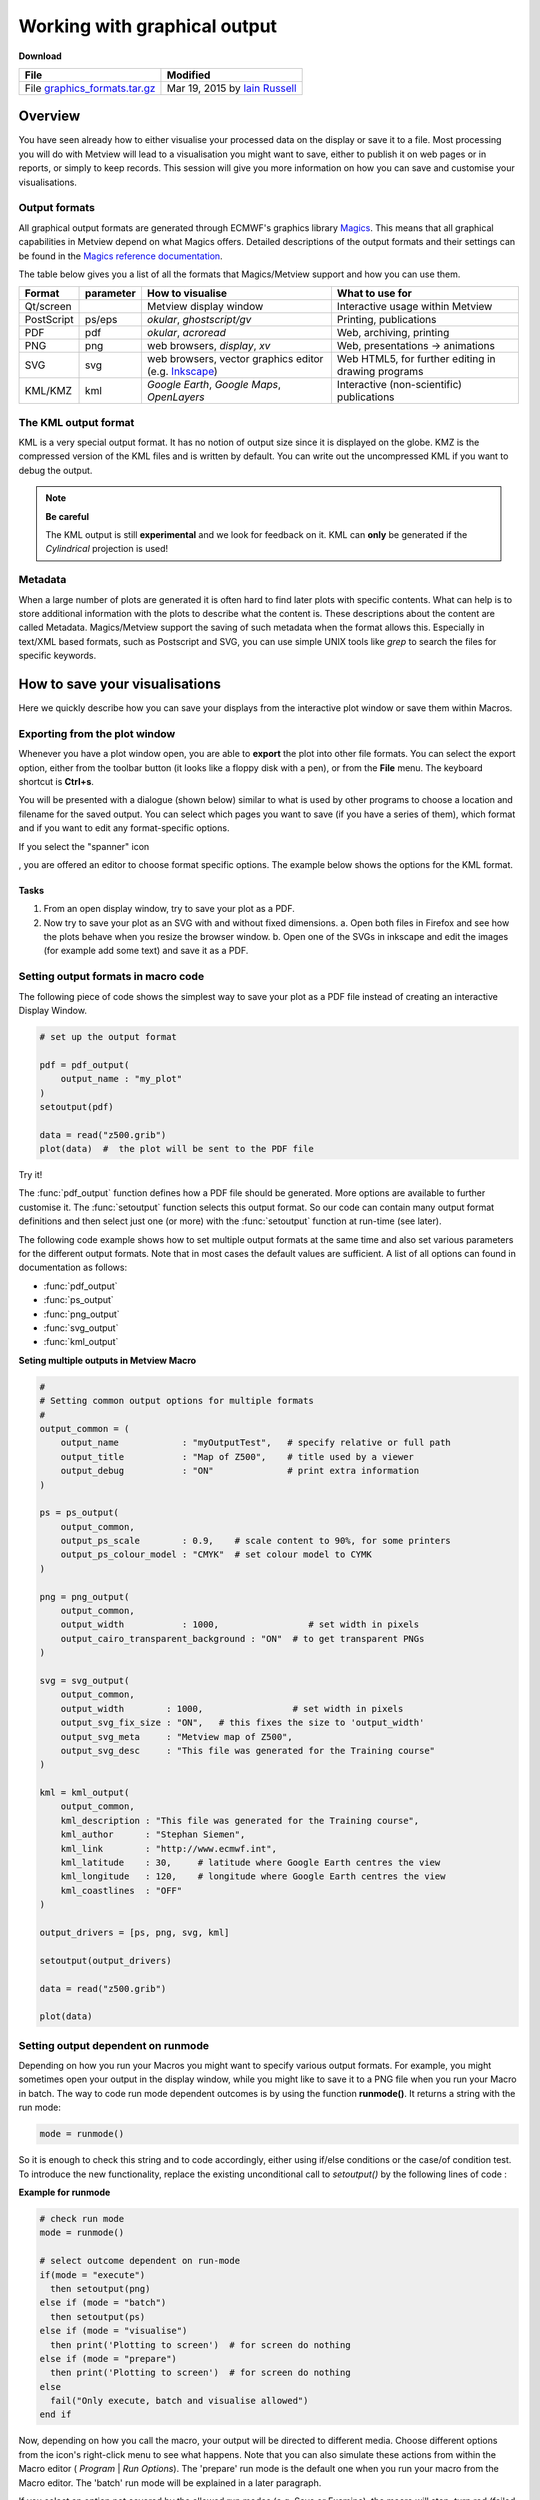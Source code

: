 .. _working_with_graphical_output:

Working with graphical output
#############################

**Download**

.. list-table::

  * - **File**
    - **Modified**

  * - File `graphics_formats.tar.gz <https://sites.ecmwf.int/repository/metview/test-data/tutorial/data_and_vis/graphics_formats.tar.gz>`_
    - Mar 19, 2015 by `Iain Russell <https://confluence.ecmwf.int/display/~cgi>`_

Overview
********

You have seen already how to either visualise your processed data on the display or save it to a file. 
Most processing you will do with Metview will lead to a visualisation you might want to save, either to publish it on web pages or in reports, or simply to keep records. 
This session will give you more information on how you can save and customise your visualisations.

Output formats
==============

All graphical output formats are generated through ECMWF's graphics library `Magics <https://confluence.ecmwf.int/display/MAGP/Magics>`_. 
This means that all graphical capabilities in Metview depend on what Magics offers. 
Detailed descriptions of the output formats and their settings can be found in the `Magics reference documentation <https://confluence.ecmwf.int/display/MAGP/Reference+guide>`_.

The table below gives you a list of all the formats that Magics/Metview support and how you can use them.

.. list-table::

  * - **Format**
    - **parameter**
    - **How to visualise**
    - **What to use for**

  * - Qt/screen
    - 
    - Metview display window
    - Interactive usage within Metview

  * - PostScript
    - ps/eps
    - *okular*, *ghostscript/gv*
    - Printing, publications

  * - PDF
    - pdf
    - *okular*, *acroread*
    - Web, archiving, printing

  * - PNG
    - png
    - web browsers, *display*, *xv*
    - Web, presentations -> animations

  * - SVG
    - svg
    - web browsers, vector graphics editor (e.g. `Inkscape <https://inkscape.org/en/>`_)
    - Web HTML5, for further editing in drawing programs

  * - KML/KMZ
    - kml
    - *Google Earth*, *Google Maps*, *OpenLayers*
    - Interactive (non-scientific) publications

The KML output format
=====================

KML is a very special output format. 
It has no notion of output size since it is displayed on the globe. 
KMZ is the compressed version of the KML files and is written by default. 
You can write out the uncompressed KML if you want to debug the output.

.. note::

  **Be careful**
   
  The KML output is still **experimental** and we look for feedback on it. 
  KML can **only** be generated if the *Cylindrical* projection is used!
  

.. image:: /_static/working_with_graphical_output/2015-Metview-KML-GoogleEarth.png

.. image:: /_static/working_with_graphical_output/2015-Metview-KML-GoogleMaps.png


Metadata
========

When a large number of plots are generated it is often hard to find later plots with specific contents. 
What can help is to store additional information with the plots to describe what the content is. 
These descriptions about the content are called Metadata. 
Magics/Metview support the saving of such metadata when the format allows this. 
Especially in text/XML based formats, such as Postscript and SVG, you can use simple UNIX tools like *grep* to search the files for specific keywords.

How to save your visualisations
*******************************

Here we quickly describe how you can save your displays from the interactive plot window or save them within Macros.

Exporting from the plot window
==============================

Whenever you have a plot window open, you are able to **export** the plot into other file formats. 
You can select the export option, either from the toolbar button (it looks like a floppy disk with a pen), or from the **File** menu. 
The keyboard shortcut is **Ctrl+s**.

.. image:: /_static/working_with_graphical_output/2015-Metview-Export-Icon.png

.. image:: /_static/working_with_graphical_output/2015-Metview-Export-Menu.png


You will be presented with a dialogue (shown below) similar to what is used by other programs to choose a location and filename for the saved output.
You can select which pages you want to save (if you have a series of them), which format and if you want to edit any format-specific options.

.. image:: /_static/working_with_graphical_output/2015-Metview-ExportDialoge_edited.png

If you select the "spanner" icon

.. image:: /_static/working_with_graphical_output/Screenshot_2015-03-11_21-07-05.png

, you are offered an editor to choose format specific options. The example below shows the options for the KML format.

.. image:: /_static/working_with_graphical_output/2015-Metview-ExportDialogeOptions.png

Tasks
-----

1. From an open display window, try to save your plot as a PDF.
2. Now try to save your plot as an SVG with and without fixed dimensions.
   a. Open both files in Firefox and see how the plots behave when you resize the browser window.
   b. Open one of the SVGs in inkscape and edit the images (for example add some text) and save it as a PDF.

Setting output formats in macro code
====================================

The following piece of code shows the simplest way to save your plot as a PDF file instead of creating an interactive Display Window.

.. code-block:: python

  # set up the output format
 
  pdf = pdf_output(
      output_name : "my_plot"
  )
  setoutput(pdf)
  
  data = read("z500.grib")
  plot(data)  #  the plot will be sent to the PDF file
  
Try it!

The :func:`pdf_output` function defines how a PDF file should be generated. 
More options are available to further customise it. 
The :func:`setoutput` function selects this output format. 
So our code can contain many output format definitions and then select just one (or more) with the :func:`setoutput` function at run-time (see later).

The following code example shows how to set multiple output formats at the same time and also set various parameters for the different output formats. Note that in most cases the default values are sufficient. 
A list of all options can found in documentation as follows:

* :func:`pdf_output`
* :func:`ps_output`
* :func:`png_output`
* :func:`svg_output`
* :func:`kml_output`


**Seting multiple outputs in Metview Macro**

.. code-block:: python

  #
  # Setting common output options for multiple formats
  #
  output_common = (
      output_name            : "myOutputTest",   # specify relative or full path
      output_title           : "Map of Z500",    # title used by a viewer
      output_debug           : "ON"              # print extra information
  )
 
  ps = ps_output(
      output_common,
      output_ps_scale        : 0.9,    # scale content to 90%, for some printers
      output_ps_colour_model : "CMYK"  # set colour model to CYMK
  )
 
  png = png_output(
      output_common,
      output_width           : 1000,                 # set width in pixels
      output_cairo_transparent_background : "ON"  # to get transparent PNGs
  )
 
  svg = svg_output(
      output_common,
      output_width        : 1000,                 # set width in pixels
      output_svg_fix_size : "ON",   # this fixes the size to 'output_width'
      output_svg_meta     : "Metview map of Z500",
      output_svg_desc     : "This file was generated for the Training course"
  )
 
  kml = kml_output(
      output_common,
      kml_description : "This file was generated for the Training course",
      kml_author      : "Stephan Siemen",
      kml_link        : "http://www.ecmwf.int",
      kml_latitude    : 30,     # latitude where Google Earth centres the view
      kml_longitude   : 120,    # longitude where Google Earth centres the view
      kml_coastlines  : "OFF"
  )
 
  output_drivers = [ps, png, svg, kml]
 
  setoutput(output_drivers)
 
  data = read("z500.grib")
 
  plot(data)

Setting output dependent on runmode
===================================

Depending on how you run your Macros you might want to specify various output formats. 
For example, you might sometimes open your output in the display window, while you might like to save it to a PNG file when you run your Macro in batch. The way to code run mode dependent outcomes is by using the function **runmode()**. 
It returns a string with the run mode:

.. code-block:: python
  
  mode = runmode()
  
So it is enough to check this string and to code accordingly, either using if/else conditions or the case/of condition test. 
To introduce the new functionality, replace the existing unconditional call to *setoutput()* by the following lines of code :

**Example for runmode**

.. code-block:: python

  # check run mode
  mode = runmode()
 
  # select outcome dependent on run-mode
  if(mode = "execute")
    then setoutput(png)
  else if (mode = "batch")
    then setoutput(ps)
  else if (mode = "visualise")
    then print('Plotting to screen')  # for screen do nothing
  else if (mode = "prepare")
    then print('Plotting to screen')  # for screen do nothing
  else
    fail("Only execute, batch and visualise allowed")
  end if

Now, depending on how you call the macro, your output will be directed to different media. 
Choose different options from the icon's right-click menu to see what happens. 
Note that you can also simulate these actions from within the Macro editor ( *Program* | *Run Options*). 
The 'prepare' run mode is the default one when you run your macro from the Macro editor. 
The 'batch' run mode will be explained in a later paragraph.

If you select an option not covered by the allowed run modes (e.g. Save or Examine), the macro will stop, turn red (failed run) and issue an error message - this behaviour is provided by the *fail()* function. 
A related function, *stop()*, will do the same but allow the macro to exit in the green state (successful run). 

To run the macro in batch mode, you call Metview with the option -b followed by the macro name on the command line (assuming you are running from the same directory as the macro - otherwise you must provide a path to it) or in shell scripts. 
For example:

::

  metview -b mymacro.mv

Task
----

Create a new *Macro* icon and rename it outputs. 
Write a small macro to read the file *z500.grib* and plot it. 
If the macro is run in batch mode, the plot should be saved as a PDF file somewhere into /tmp; otherwise, plot it to a PNG file.

1. Run the code in the Macro Editor and see what happens if your execute the macro.
2. Go on the command line and change to the directory where the macro is located. 
   Execute the macro from the command line outside Metview.

Pages and page layout
=====================

Some graphical formats, such as PostScript and PDF, allow multiple pages within the documents. Other formats, such as PNG, will contain a single page at the time and therefore contain a number in their filename to indicate which page they contain. If you plot, for example, a fieldset with 3 fields to a PostScript file,  it will contain 3 pages - each field is plotted into the same view, but on a different page.

You can also trigger a new page in Metview Macro with the function

.. code-block:: python

  newpage(...)

This function is normally used within loops to generate output of each iteration on a separate page (or file). 
It is the only way to use different views on different pages - this is the main purpose of it.

To use :func:`newpage` you need first to define a :func:`plot_superpage` as shown in the example below.

**Multiple pages**

.. code-block:: python

  ...
  
  dw = plot_superpage(
    pages : [plot_page()] #  use default page
  )
 
  plot(dw, ...)
  newpage(dw)
  
  ...
  plot(dw, ...)
  
Here we create a default sized page with :func:`plot_page`, which attaches to the super page. 
Than we assign each plot command to a page.

Task
----

Take the macro from the previous task and modify it to produce a 2-page output: the first page should be on a default Geographic View, the second should be over Europe only. Only plot the first field in the data. The result should be 2 PNG files or a 2-page PDF, depending on how you run the macro.

Further processing outside Metview
**********************************

Of course you can do further processing of plots outside Metview. 
The page :ref:`Generating animated GIFs from Metview plots <generating_animated_gifs_from_metview_plots>` gives you some helpful advice if you want to build animations.

Metview/Magics also supports special tags in SVG for the `Inkscape <https://inkscape.org/>`_ graphical editor. 
This open source editor is great for when you need to further annotate your maps.

.. image:: /_static/working_with_graphical_output/figure3.png

If you have extra time
======================

If you have time, you might want to try opening your SVG file from the first exercise above in inkscape and alter it and save it to a PNG.
